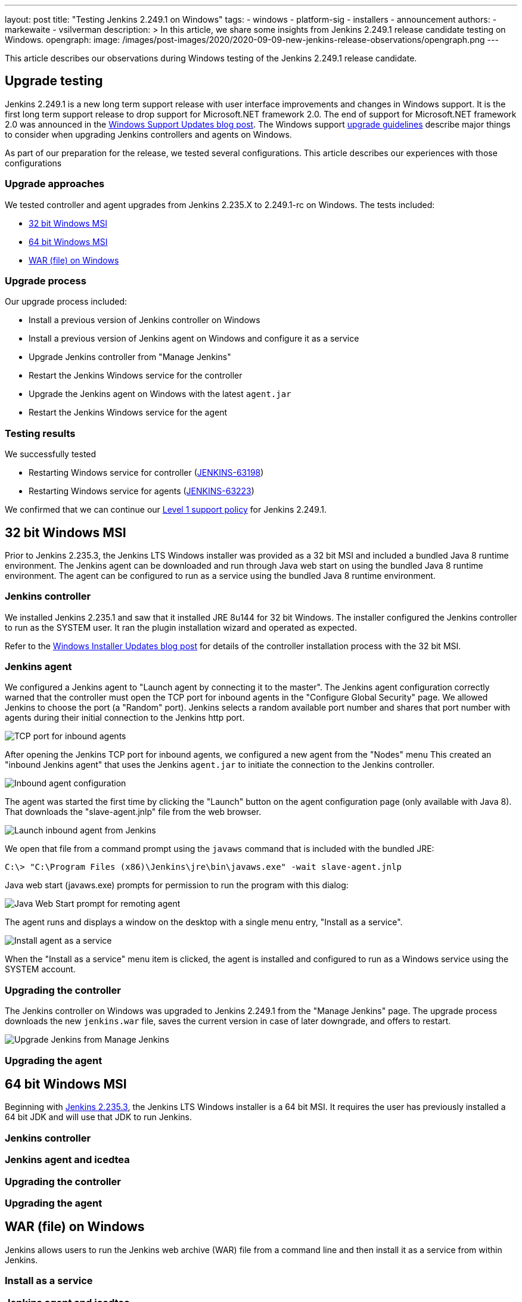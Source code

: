 ---
layout: post
title: "Testing Jenkins 2.249.1 on Windows"
tags:
- windows
- platform-sig
- installers
- announcement
authors:
- markewaite
- vsilverman
description: >
  In this article, we share some insights from Jenkins 2.249.1 release candidate testing on Windows.
opengraph:
  image: /images/post-images/2020/2020-09-09-new-jenkins-release-observations/opengraph.png
---

This article describes our observations during Windows testing of the Jenkins 2.249.1 release candidate.

== Upgrade testing

Jenkins 2.249.1 is a new long term support release with user interface improvements and changes in Windows support.
It is the first long term support release to drop support for Microsoft.NET framework 2.0.
The end of support for Microsoft.NET framework 2.0 was announced in the link:/blog/2020/07/23/windows-support-updates/[Windows Support Updates blog post].
The Windows support link:https://www.jenkins.io/blog/2020/07/23/windows-support-updates/#upgrade-guidelines[upgrade guidelines] describe major things to consider when upgrading Jenkins controllers and agents on Windows.

As part of our preparation for the release, we tested several configurations.
This article describes our experiences with those configurations

=== Upgrade approaches

We tested controller and agent upgrades from Jenkins 2.235.X to 2.249.1-rc on Windows.
The tests included:

* <<32 bit Windows MSI>>
* <<64 bit Windows MSI>>
* <<WAR (file) on Windows>>

=== Upgrade process

Our upgrade process included:

* Install a previous version of Jenkins controller on Windows
* Install a previous version of Jenkins agent on Windows and configure it as a service
* Upgrade Jenkins controller from "Manage Jenkins"
* Restart the Jenkins Windows service for the controller
* Upgrade the Jenkins agent on Windows with the latest `agent.jar`
* Restart the Jenkins Windows service for the agent

=== Testing results

We successfully tested

* Restarting Windows service for controller (link:https://issues.jenkins-ci.org/browse/JENKINS-63198[JENKINS-63198])
* Restarting Windows service for agents (link:https://issues.jenkins-ci.org/browse/JENKINS-63223[JENKINS-63223])

We confirmed that we can continue our link:https://www.jenkins.io/blog/2020/07/23/windows-support-updates/#new-policy[Level 1 support policy] for Jenkins 2.249.1.

== 32 bit Windows MSI

Prior to Jenkins 2.235.3, the Jenkins LTS Windows installer was provided as a 32 bit MSI and included a bundled Java 8 runtime environment.
The Jenkins agent can be downloaded and run through Java web start on using the bundled Java 8 runtime environment.
The agent can be configured to run as a service using the bundled Java 8 runtime environment.

=== Jenkins controller

We installed Jenkins 2.235.1 and saw that it installed JRE 8u144 for 32 bit Windows.
The installer configured the Jenkins controller to run as the SYSTEM user.
It ran the plugin installation wizard and operated as expected.

Refer to the link:/blog/2019/02/01/windows-installers/[Windows Installer Updates blog post] for details of the controller installation process with the 32 bit MSI.

=== Jenkins agent

We configured a Jenkins agent to "Launch agent by connecting it to the master".
The Jenkins agent configuration correctly warned that the controller must open the TCP port for inbound agents in the "Configure Global Security" page.
We allowed Jenkins to choose the port (a "Random" port).
Jenkins selects a random available port number and shares that port number with agents during their initial connection to the Jenkins http port.

image::/images/post-images/2020/2020-09-09-new-jenkins-release-observations/tcp-port-for-inbound-agents.png[TCP port for inbound agents]

After opening the Jenkins TCP port for inbound agents, we configured a new agent from the "Nodes" menu
This created an "inbound Jenkins agent" that uses the Jenkins `agent.jar` to initiate the connection to the Jenkins controller.

image::/images/post-images/2020/2020-09-09-new-jenkins-release-observations/inbound-agent-configuration.png[Inbound agent configuration]

The agent was started the first time by clicking the "Launch" button on the agent configuration page (only available with Java 8).
That downloads the "slave-agent.jnlp" file from the web browser.

image::/images/post-images/2020/2020-09-09-new-jenkins-release-observations/launch-inbound-agent-from-jenkins.png[Launch inbound agent from Jenkins]

We open that file from a command prompt using the `javaws` command that is included with the bundled JRE:

----
C:\> "C:\Program Files (x86)\Jenkins\jre\bin\javaws.exe" -wait slave-agent.jnlp
----

Java web start (javaws.exe) prompts for permission to run the program with this dialog:

image::/images/post-images/2020/2020-09-09-new-jenkins-release-observations/javaws-prompt-for-remoting-agent.png[Java Web Start prompt for remoting agent]

The agent runs and displays a window on the desktop with a single menu entry, "Install as a service".

image::/images/post-images/2020/2020-09-09-new-jenkins-release-observations/install-agent-as-a-service.png[Install agent as a service]

When the "Install as a service" menu item is clicked, the agent is installed and configured to run as a Windows service using the SYSTEM account.

=== Upgrading the controller

The Jenkins controller on Windows was upgraded to Jenkins 2.249.1 from the "Manage Jenkins" page.
The upgrade process downloads the new `jenkins.war` file, saves the current version in case of later downgrade, and offers to restart.

image::/images/post-images/2020/2020-09-09-new-jenkins-release-observations/upgrade-jenkins-from-manage-jenkins.png[Upgrade Jenkins from Manage Jenkins]

=== Upgrading the agent

== 64 bit Windows MSI

Beginning with link:/blog/2020/08/12/windows-installers-upgrade/[Jenkins 2.235.3], the Jenkins LTS Windows installer is a 64 bit MSI.
It requires the user has previously installed a 64 bit JDK and will use that JDK to run Jenkins.

=== Jenkins controller

=== Jenkins agent and icedtea

=== Upgrading the controller

=== Upgrading the agent

== WAR (file) on Windows

Jenkins allows users to run the Jenkins web archive (WAR) file from a command line and then install it as a service from within Jenkins.

=== Install as a service

=== Jenkins agent and icedtea
